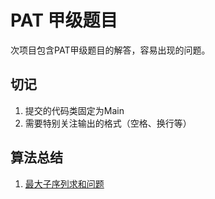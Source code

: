 * PAT 甲级题目
次项目包含PAT甲级题目的解答，容易出现的问题。
** 切记
1. 提交的代码类固定为Main
2. 需要特别关注输出的格式（空格、换行等）
** 算法总结
1. [[][最大子序列求和问题]]
